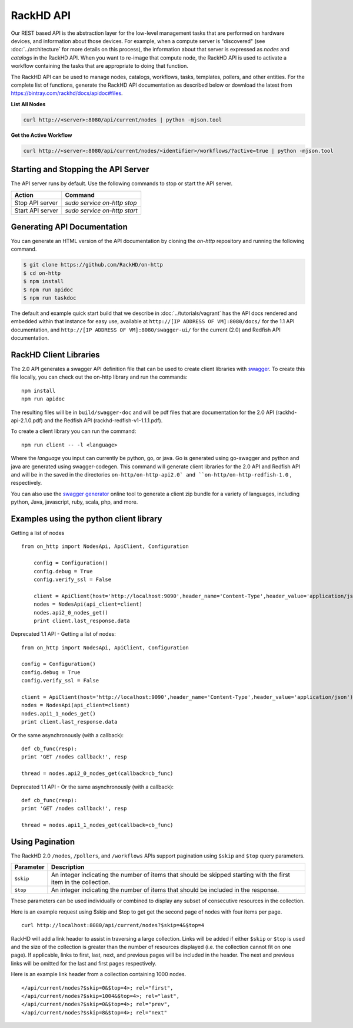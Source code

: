 RackHD API
-------------------------

Our REST based API is the abstraction layer for the low-level management tasks
that are performed on hardware devices, and information about those devices.
For example, when a compute server is "discovered" (see :doc:`../architecture`
for more details on this process), the information about that server is expressed
as `nodes` and `catalogs` in the RackHD API. When you want to re-image that
compute node, the RackHD API is used to activate a workflow containing the tasks
that are appropriate to doing that function.

The RackHD API can be used to manage nodes, catalogs, workflows, tasks, templates,
pollers, and other entities. For the complete list of functions, generate the RackHD
API documentation as described below or download the latest from
`https://bintray.com/rackhd/docs/apidoc#files <https://bintray.com/rackhd/docs/apidoc#files>`_.

**List All Nodes**

.. code::

  curl http://<server>:8080/api/current/nodes | python -mjson.tool

**Get the Active Workflow**

.. code::

  curl http://<server>:8080/api/current/nodes/<identifier>/workflows/?active=true | python -mjson.tool


Starting and Stopping the API Server
~~~~~~~~~~~~~~~~~~~~~~~~~~~~~~~~~~~~~~~~~~~~~~

The API server runs by default. Use the following commands to stop or start the API server.

================ ===============================
 Action           Command
================ ===============================
Stop API server   `sudo service on-http stop`
Start API server  `sudo service on-http start`
================ ===============================


Generating API Documentation
~~~~~~~~~~~~~~~~~~~~~~~~~~~~~~~~~~~~

You can generate an HTML version of the API documentation by cloning the *on-http*
repository and running the following command.

.. code::

  $ git clone https://github.com/RackHD/on-http
  $ cd on-http
  $ npm install
  $ npm run apidoc
  $ npm run taskdoc

The default and example quick start build that we describe in :doc:`../tutorials/vagrant`
has the API docs rendered and embedded within that instance for easy use, available
at ``http://[IP ADDRESS OF VM]:8080/docs/`` for the 1.1 API documentation, and
``http://[IP ADDRESS OF VM]:8080/swagger-ui/`` for the current (2.0) and Redfish API documentation.

RackHD Client Libraries
~~~~~~~~~~~~~~~~~~~~~~~

The 2.0 API generates a swagger API definition file that can be used to
create client libraries with `swagger`_. To create this file locally, you can
check out the on-http library and run the commands::

    npm install
    npm run apidoc

The resulting files will be in ``build/swagger-doc`` and will be pdf files that are documentation
for the 2.0 API (rackhd-api-2.1.0.pdf) and the Redfish API (rackhd-redfish-v1-1.1.1.pdf).

To create a client library you can run the command::

    npm run client -- -l <language>

Where the `language` you input can currently be python, go, or java. Go is generated
using go-swagger and python and java are generated using swagger-codegen. This command
will generate client libraries for the 2.0 API and Redfish API and will be in the saved
in the directories ``on-http/on-http-api2.0` and ``on-http/on-http-redfish-1.0`` , respectively.

You can also use the `swagger generator`_ online tool to generate a client zip
bundle for a variety of languages, including python, Java, javascript, ruby,
scala, php, and more.

.. _swagger: http://swagger.io
.. _swagger tools: http://swagger.io/tools/
.. _RackHD travis build: https://github.com/RackHD/on-http/blob/master/.travis.yml#L28-L38
.. _swagger generator: https://generator.swagger.io

Examples using the python client library
~~~~~~~~~~~~~~~~~~~~~~~~~~~~~~~~~~~~~~~~~

Getting a list of nodes ::

    from on_http import NodesApi, ApiClient, Configuration

        config = Configuration()
        config.debug = True
        config.verify_ssl = False

        client = ApiClient(host='http://localhost:9090',header_name='Content-Type',header_value='application/json')
        nodes = NodesApi(api_client=client)
        nodes.api2_0_nodes_get()
        print client.last_response.data

Deprecated 1.1 API - Getting a list of nodes::

    from on_http import NodesApi, ApiClient, Configuration

    config = Configuration()
    config.debug = True
    config.verify_ssl = False

    client = ApiClient(host='http://localhost:9090',header_name='Content-Type',header_value='application/json')
    nodes = NodesApi(api_client=client)
    nodes.api1_1_nodes_get()
    print client.last_response.data

Or the same asynchronously (with a callback)::

    def cb_func(resp):
    print 'GET /nodes callback!', resp

    thread = nodes.api2_0_nodes_get(callback=cb_func)

Deprecated 1.1 API - Or the same asynchronously (with a callback)::

    def cb_func(resp):
    print 'GET /nodes callback!', resp

    thread = nodes.api1_1_nodes_get(callback=cb_func)

Using Pagination
~~~~~~~~~~~~~~~~

The RackHD 2.0 ``/nodes``, ``/pollers``, and ``/workflows`` APIs support pagination
using ``$skip`` and ``$top`` query parameters.

=========== =================================================================================================================
 Parameter   Description
=========== =================================================================================================================
``$skip``        An integer indicating the number of items that should be skipped starting with the first item in the collection.
``$top``         An integer indicating the number of items that should be included in the response.
=========== =================================================================================================================

These parameters can be used individually or combined to display any subset of consecutive
resources in the collection.

Here is an example request using $skip and $top to get get the second page of nodes with
four items per page.

::

    curl http://localhost:8080/api/current/nodes?$skip=4&$top=4

RackHD will add a link header to assist in traversing a large collection.  Links will be added
if either ``$skip`` or ``$top`` is used and the size of the collection is greater than the
number of resources displayed (i.e. the collection cannot fit on one page).  If applicable,
links to first, last, next, and previous pages will be included in the header.  The next and
previous links will be omitted for the last and first pages respectively.

Here is an example link header from a collection containing 1000 nodes.

::

    </api/current/nodes?$skip=0&$top=4>; rel="first",
    </api/current/nodes?$skip=1004&$top=4>; rel="last",
    </api/current/nodes?$skip=0&$top=4>; rel="prev",
    </api/current/nodes?$skip=8&$top=4>; rel="next"


